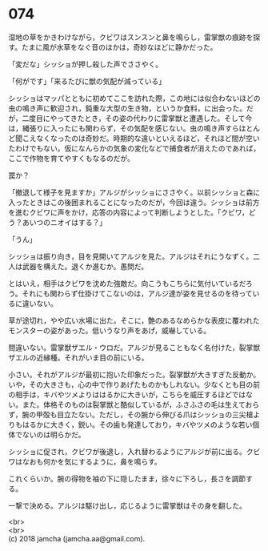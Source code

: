 #+OPTIONS: toc:nil
#+OPTIONS: \n:t

* 074

  湿地の草をかきわけながら，クビワはスンスンと鼻を鳴らし，雷掌獣の痕跡を探す。たまに風が水草をなぐ音のほかは，奇妙なほどに静かだった。

  「変だな」シッショが押し殺した声でささやく。

  「何がです」「来るたびに獣の気配が減っている」

  シッショはマッパとともに初めてここを訪れた際，この地には似合わないほどの虫の鳴き声に歓迎され，鈍重な大型の生き物，というか食料，に出会った。だが，二度目にやってきたとき，その姿の代わりに雷掌獣と遭遇した。そして今は，縄張りに入ったにも関わらず，その気配を感じない。虫の鳴き声すらほとんど聞こえなくなったのは奇妙だ。時期的な違いといえるほど，それほど間が空いたわけでもない。仮になんらかの気象の変化などで捕食者が消えたのであれば，ここで作物を育てやすくもなるのだが。

  罠か？

  「撤退して様子を見ますか」アルジがシッショにささやく。以前シッショと森に入ったときはこの後囲まれることになったのだが，今回は違う。シッショは前方を進むクビワに声をかけ，応答の内容によって判断しようとした。「クビワ，どう？あいつのニオイはする？」

  「うん」

  シッショは振り向き，目を見開いてアルジを見た。アルジはそれにうなずく。二人は武器を構えた。退くか進むか。愚問だ。

  とはいえ，相手はクビワを沈めた強敵だ。向こうもこちらに気付いているだろう。それにも関わらず仕掛けてこないのは，アルジ達が姿を見せるのを待っているに違いない。

  草が途切れ，やや広い水場に出た。そこに，艶のあるなめらかな表皮に覆われたモンスターの姿があった。低いうなり声をあげ，威嚇している。

  間違いない。雷掌獣ザエル・ウロだ。アルジが見ることもなく名付けた，裂掌獣ザエルの近縁種。それがいま目の前にいる。

  小さい。それがアルジが最初に抱いた印象だった。裂掌獣が大きすぎた反動か。いや，その大きさも，心の中で作りあげたものかもしれない。少なくとも目の前の相手は，キバやツメよりははるかに大きいが，こちらを威圧するほどではない。また。体格そのものは裂掌獣と酷似しているが，ふさふさの毛は生えておらず，腕の甲殻も目立たない。ただし，その腕から伸びる爪はシッショの三尖槍よりもはるかに大きく，鋭い。その歯も発達しており，キバやツメのような若い個体でないのは明らかだ。

  シッショに促され，クビワが後退し，入れ替わるようにアルジが前に出る。クビワはなおも何かを気にするように，鼻を鳴らす。

  これくらいか。腕の得物を袖の下に隠したまま，徐々に下ろし，長さを調節する。

  一撃で決める。アルジは駆け出し，応じるように雷掌獣はその身を翻した。

  <br>
  <br>
  (c) 2018 jamcha (jamcha.aa@gmail.com).

  [[http://creativecommons.org/licenses/by-nc-sa/4.0/deed][file:http://i.creativecommons.org/l/by-nc-sa/4.0/88x31.png]]
